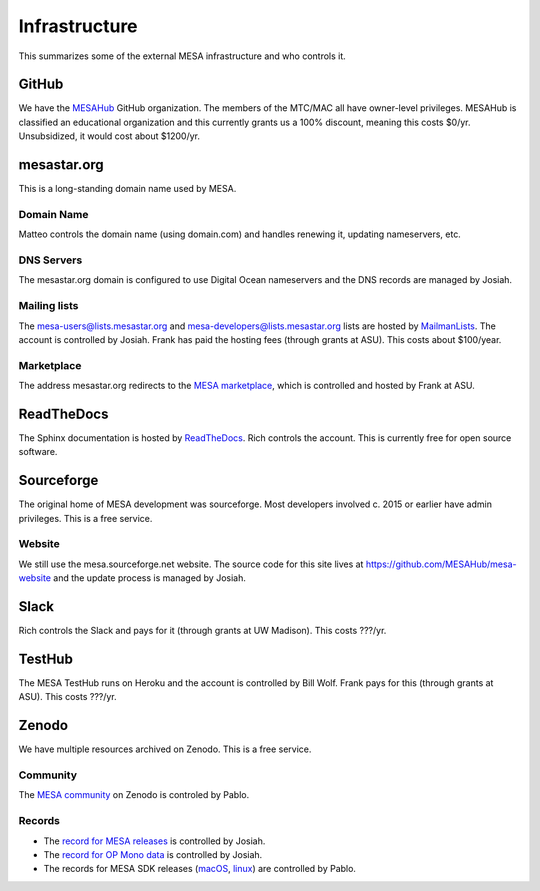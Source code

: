 ==============
Infrastructure
==============

This summarizes some of the external MESA infrastructure and who
controls it.

GitHub
------

We have the `MESAHub <https://github.com/MESAHub>`_ GitHub
organization.  The members of the MTC/MAC all have owner-level
privileges.  MESAHub is classified an educational organization and
this currently grants us a 100% discount, meaning this costs $0/yr.
Unsubsidized, it would cost about $1200/yr.

mesastar.org
------------

This is a long-standing domain name used by MESA.

Domain Name
^^^^^^^^^^^

Matteo controls the domain name (using domain.com) and handles
renewing it, updating nameservers, etc.

DNS Servers
^^^^^^^^^^^

The mesastar.org domain is configured to use Digital Ocean nameservers
and the DNS records are managed by Josiah.

Mailing lists
^^^^^^^^^^^^^

The mesa-users@lists.mesastar.org and
mesa-developers@lists.mesastar.org lists are hosted by `MailmanLists
<https://www.mailmanlists.net/>`_.  The account is controlled by
Josiah.  Frank has paid the hosting fees (through grants at ASU).
This costs about $100/year.

Marketplace
^^^^^^^^^^^

The address mesastar.org redirects to the `MESA marketplace
<http://cococubed.asu.edu/mesa_market/>`_, which is controlled and
hosted by Frank at ASU.


ReadTheDocs
-----------

The Sphinx documentation is hosted by `ReadTheDocs
<https://readthedocs.org/>`_.  Rich controls the account.  This is
currently free for open source software.


Sourceforge
-----------

The original home of MESA development was sourceforge.  Most developers
involved c. 2015 or earlier have admin privileges.  This is a free
service.

Website
^^^^^^^

We still use the mesa.sourceforge.net website.  The source code for
this site lives at https://github.com/MESAHub/mesa-website and the
update process is managed by Josiah.


Slack
-----

Rich controls the Slack and pays for it (through grants at UW
Madison).  This costs ???/yr.


TestHub
-------

The MESA TestHub runs on Heroku and the account is controlled by Bill
Wolf.  Frank pays for this (through grants at ASU).  This costs ???/yr.


Zenodo
------

We have multiple resources archived on Zenodo.  This is a free service.

Community
^^^^^^^^^

The `MESA community <https://zenodo.org/communities/mesa/>`_ on Zenodo
is controled by Pablo.

Records
^^^^^^^

* The `record for MESA releases <https://zenodo.org/record/4311514>`_ is controlled by Josiah.
* The `record for OP Mono data <https://zenodo.org/record/4390522>`_ is controlled by Josiah.
* The records for MESA SDK releases (`macOS <https://zenodo.org/record/4638654>`_, `linux <https://zenodo.org/record/4638535>`_) are controlled by Pablo.
